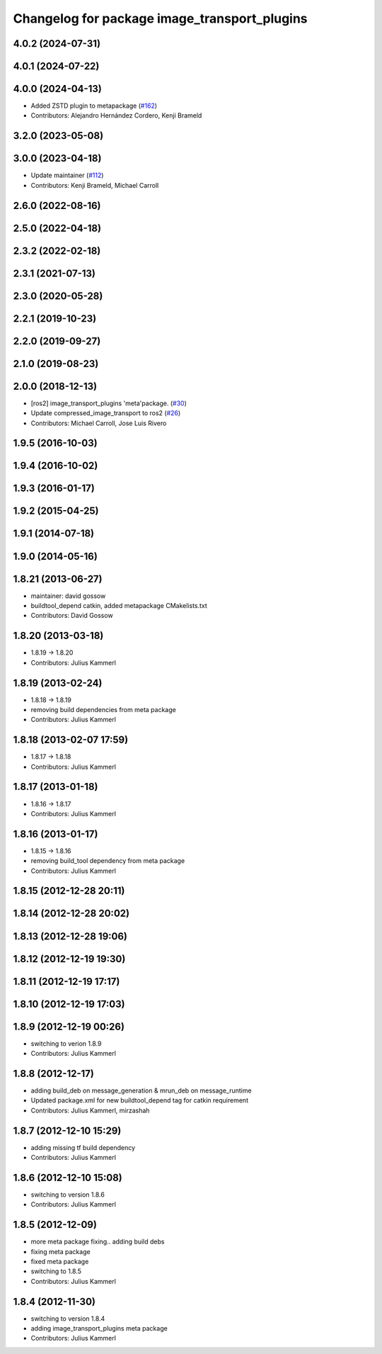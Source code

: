 ^^^^^^^^^^^^^^^^^^^^^^^^^^^^^^^^^^^^^^^^^^^^^
Changelog for package image_transport_plugins
^^^^^^^^^^^^^^^^^^^^^^^^^^^^^^^^^^^^^^^^^^^^^

4.0.2 (2024-07-31)
------------------

4.0.1 (2024-07-22)
------------------

4.0.0 (2024-04-13)
------------------
* Added ZSTD plugin to metapackage (`#162 <https://github.com/ros-perception/image_transport_plugins/issues/162>`_)
* Contributors: Alejandro Hernández Cordero, Kenji Brameld

3.2.0 (2023-05-08)
------------------

3.0.0 (2023-04-18)
------------------
* Update maintainer (`#112 <https://github.com/ros-perception/image_transport_plugins/issues/112>`_)
* Contributors: Kenji Brameld, Michael Carroll

2.6.0 (2022-08-16)
------------------

2.5.0 (2022-04-18)
------------------

2.3.2 (2022-02-18)
------------------

2.3.1 (2021-07-13)
------------------

2.3.0 (2020-05-28)
------------------

2.2.1 (2019-10-23)
------------------

2.2.0 (2019-09-27)
------------------

2.1.0 (2019-08-23)
------------------

2.0.0 (2018-12-13)
------------------
* [ros2] image_transport_plugins 'meta'package. (`#30 <https://github.com/ros-perception/image_transport_plugins/issues/30>`_)
* Update compressed_image_transport to ros2 (`#26 <https://github.com/ros-perception/image_transport_plugins/issues/26>`_)
* Contributors: Michael Carroll, Jose Luis Rivero

1.9.5 (2016-10-03)
------------------

1.9.4 (2016-10-02)
------------------

1.9.3 (2016-01-17)
------------------

1.9.2 (2015-04-25)
------------------

1.9.1 (2014-07-18)
------------------

1.9.0 (2014-05-16)
------------------

1.8.21 (2013-06-27)
-------------------
* maintainer: david gossow
* buildtool_depend catkin, added metapackage CMakelists.txt
* Contributors: David Gossow

1.8.20 (2013-03-18)
-------------------
* 1.8.19 -> 1.8.20
* Contributors: Julius Kammerl

1.8.19 (2013-02-24)
-------------------
* 1.8.18 -> 1.8.19
* removing build dependencies from meta package
* Contributors: Julius Kammerl

1.8.18 (2013-02-07 17:59)
-------------------------
* 1.8.17 -> 1.8.18
* Contributors: Julius Kammerl

1.8.17 (2013-01-18)
-------------------
* 1.8.16 -> 1.8.17
* Contributors: Julius Kammerl

1.8.16 (2013-01-17)
-------------------
* 1.8.15 -> 1.8.16
* removing build_tool dependency from meta package
* Contributors: Julius Kammerl

1.8.15 (2012-12-28 20:11)
-------------------------

1.8.14 (2012-12-28 20:02)
-------------------------

1.8.13 (2012-12-28 19:06)
-------------------------

1.8.12 (2012-12-19 19:30)
-------------------------

1.8.11 (2012-12-19 17:17)
-------------------------

1.8.10 (2012-12-19 17:03)
-------------------------

1.8.9 (2012-12-19 00:26)
------------------------
* switching to verion 1.8.9
* Contributors: Julius Kammerl

1.8.8 (2012-12-17)
------------------
* adding build_deb on message_generation & mrun_deb on message_runtime
* Updated package.xml for new buildtool_depend tag for catkin requirement
* Contributors: Julius Kammerl, mirzashah

1.8.7 (2012-12-10 15:29)
------------------------
* adding missing tf build dependency
* Contributors: Julius Kammerl

1.8.6 (2012-12-10 15:08)
------------------------
* switching to version 1.8.6
* Contributors: Julius Kammerl

1.8.5 (2012-12-09)
------------------
* more meta package fixing.. adding build debs
* fixing meta package
* fixed meta package
* switching to 1.8.5
* Contributors: Julius Kammerl

1.8.4 (2012-11-30)
------------------
* switching to version 1.8.4
* adding image_transport_plugins meta package
* Contributors: Julius Kammerl
